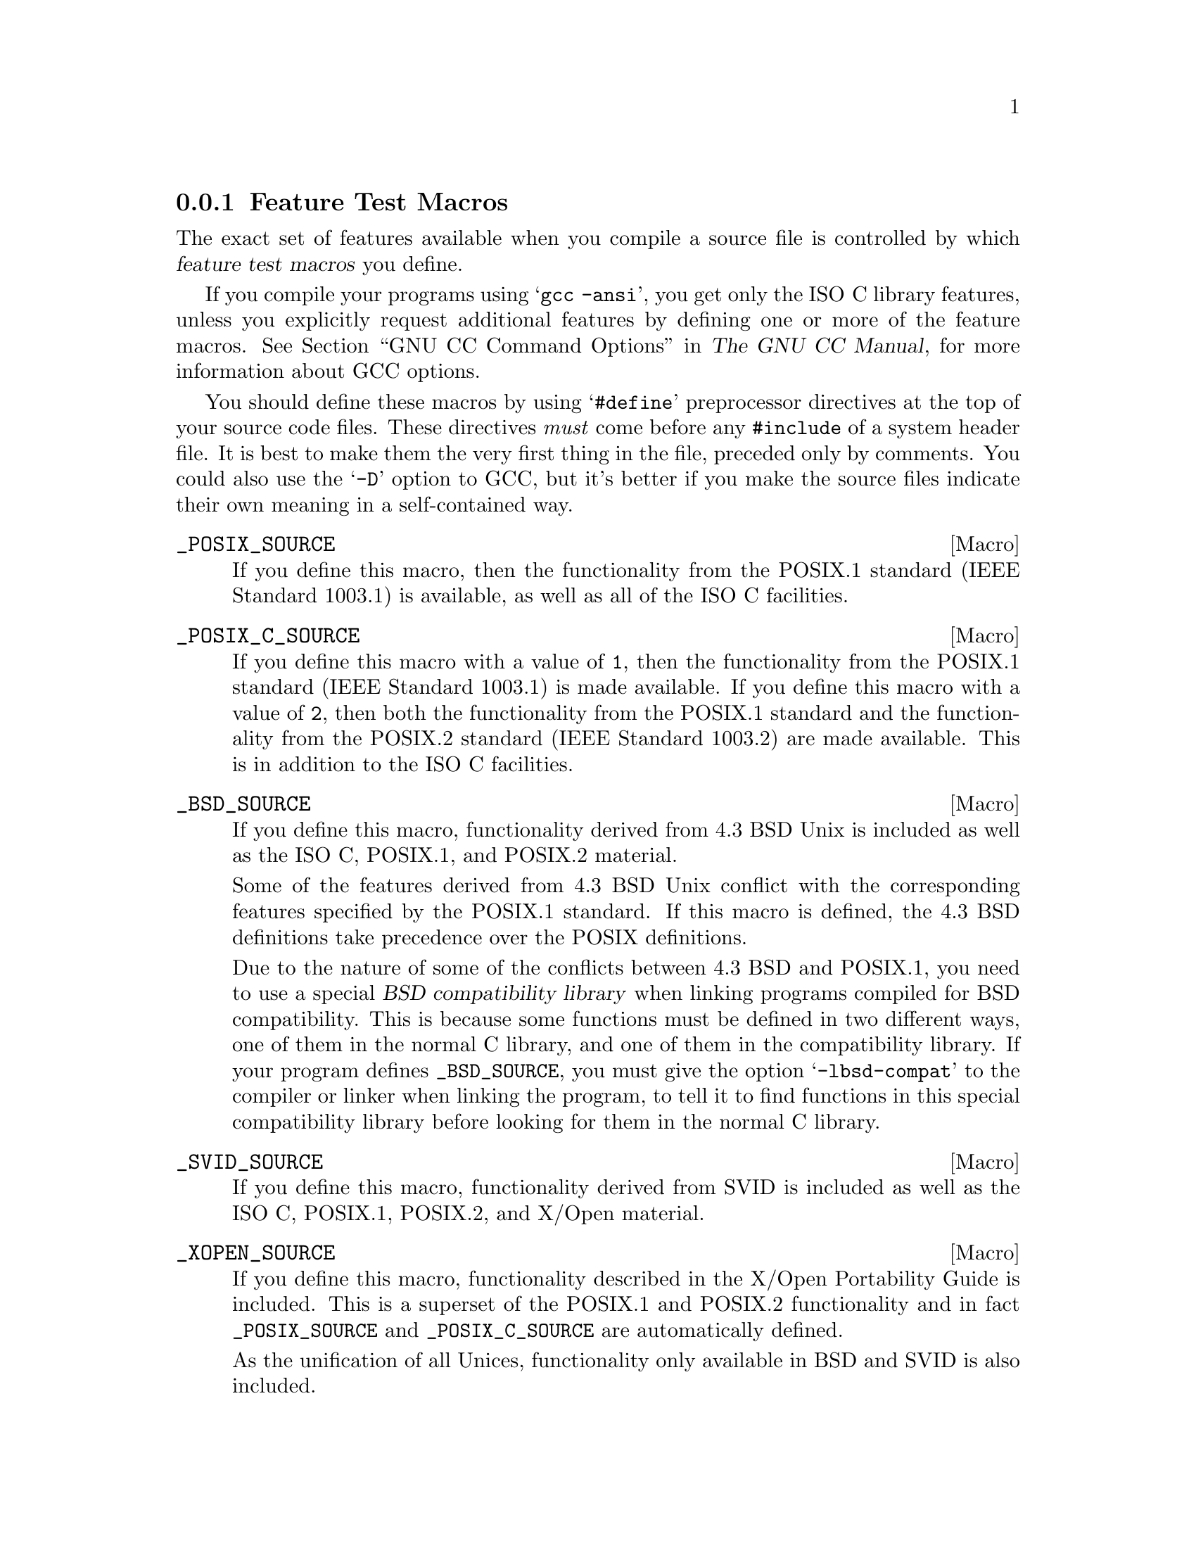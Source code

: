 @node Feature Test Macros
@subsection Feature Test Macros

@cindex feature test macros
The exact set of features available when you compile a source file
is controlled by which @dfn{feature test macros} you define.

If you compile your programs using @samp{gcc -ansi}, you get only the
@w{ISO C} library features, unless you explicitly request additional
features by defining one or more of the feature macros.
@xref{Invoking GCC,, GNU CC Command Options, gcc.info, The GNU CC Manual},
for more information about GCC options.@refill

You should define these macros by using @samp{#define} preprocessor
directives at the top of your source code files.  These directives
@emph{must} come before any @code{#include} of a system header file.  It
is best to make them the very first thing in the file, preceded only by
comments.  You could also use the @samp{-D} option to GCC, but it's
better if you make the source files indicate their own meaning in a
self-contained way.

@comment (none)
@comment POSIX.1
@defvr Macro _POSIX_SOURCE
If you define this macro, then the functionality from the POSIX.1
standard (IEEE Standard 1003.1) is available, as well as all of the
@w{ISO C} facilities.
@end defvr

@comment (none)
@comment POSIX.2
@defvr Macro _POSIX_C_SOURCE
If you define this macro with a value of @code{1}, then the
functionality from the POSIX.1 standard (IEEE Standard 1003.1) is made
available.  If you define this macro with a value of @code{2}, then both
the functionality from the POSIX.1 standard and the functionality from
the POSIX.2 standard (IEEE Standard 1003.2) are made available.  This is
in addition to the @w{ISO C} facilities.
@end defvr

@comment (none)
@comment GNU
@defvr Macro _BSD_SOURCE
If you define this macro, functionality derived from 4.3 BSD Unix is
included as well as the @w{ISO C}, POSIX.1, and POSIX.2 material.

Some of the features derived from 4.3 BSD Unix conflict with the
corresponding features specified by the POSIX.1 standard.  If this
macro is defined, the 4.3 BSD definitions take precedence over the
POSIX definitions.

Due to the nature of some of the conflicts between 4.3 BSD and POSIX.1,
you need to use a special @dfn{BSD compatibility library} when linking
programs compiled for BSD compatibility.  This is because some functions
must be defined in two different ways, one of them in the normal C
library, and one of them in the compatibility library.  If your program
defines @code{_BSD_SOURCE}, you must give the option @samp{-lbsd-compat}
to the compiler or linker when linking the program, to tell it to find
functions in this special compatibility library before looking for them in
the normal C library.
@pindex -lbsd-compat
@pindex bsd-compat
@cindex BSD compatibility library.
@end defvr

@comment (none)
@comment GNU
@defvr Macro _SVID_SOURCE
If you define this macro, functionality derived from SVID is
included as well as the @w{ISO C}, POSIX.1, POSIX.2, and X/Open material.
@end defvr

@comment (none)
@comment XOPEN
@defvr Macro _XOPEN_SOURCE
If you define this macro, functionality described in the X/Open
Portability Guide is included.  This is a superset of the POSIX.1 and
POSIX.2 functionality and in fact @code{_POSIX_SOURCE} and
@code{_POSIX_C_SOURCE} are automatically defined.

As the unification of all Unices, functionality only available in
BSD and SVID is also included.

If the macro @code{_XOPEN_SOURCE_EXTENDED} is also defined, even more
functionality is available.  The extra functions will make all functions
available which are necessary for the X/Open Unix brand.
@end defvr

@comment (none)
@comment GNU
@defvr Macro _GNU_SOURCE
If you define this macro, everything is included: @w{ISO C}, POSIX.1,
POSIX.2, BSD, SVID, X/Open, and GNU extensions.  In the cases where
POSIX.1 conflicts with BSD, the POSIX definitions take precedence.

If you want to get the full effect of @code{_GNU_SOURCE} but make the
BSD definitions take precedence over the POSIX definitions, use this
sequence of definitions:

@smallexample
#define _GNU_SOURCE
#define _BSD_SOURCE
#define _SVID_SOURCE
@end smallexample

Note that if you do this, you must link your program with the BSD
compatibility library by passing the @samp{-lbsd-compat} option to the
compiler or linker.  @strong{Note:} If you forget to do this, you may
get very strange errors at run time.
@end defvr

@comment (none)
@comment GNU
@defvr Macro _REENTRANT
@defvrx Macro _THREAD_SAFE
If you define one of these macros, reentrant versions of several functions get
declared.  Some of the functions are specified in POSIX.1c but many others
are only available on a few other systems or are unique to GNU libc.
The problem is that the standardization of the thread safe C library
interface still is behind.

Unlike on some other systems no special version of the C library must be
used for linking.  There is only one version but while compiling this
it must have been specified to compile as thread safe.
@end defvr

We recommend you use @code{_GNU_SOURCE} in new programs.  If you don't
specify the @samp{-ansi} option to GCC and don't define any of these
macros explicitly, the effect is the same as defining
@code{_POSIX_C_SOURCE} to 2 and @code{_POSIX_SOURCE},
@code{_SVID_SOURCE}, and @code{_BSD_SOURCE} to 1.

When you define a feature test macro to request a larger class of features,
it is harmless to define in addition a feature test macro for a subset of
those features.  For example, if you define @code{_POSIX_C_SOURCE}, then
defining @code{_POSIX_SOURCE} as well has no effect.  Likewise, if you
define @code{_GNU_SOURCE}, then defining either @code{_POSIX_SOURCE} or
@code{_POSIX_C_SOURCE} or @code{_SVID_SOURCE} as well has no effect.

Note, however, that the features of @code{_BSD_SOURCE} are not a subset of
any of the other feature test macros supported.  This is because it defines
BSD features that take precedence over the POSIX features that are
requested by the other macros.  For this reason, defining
@code{_BSD_SOURCE} in addition to the other feature test macros does have
an effect: it causes the BSD features to take priority over the conflicting
POSIX features.
